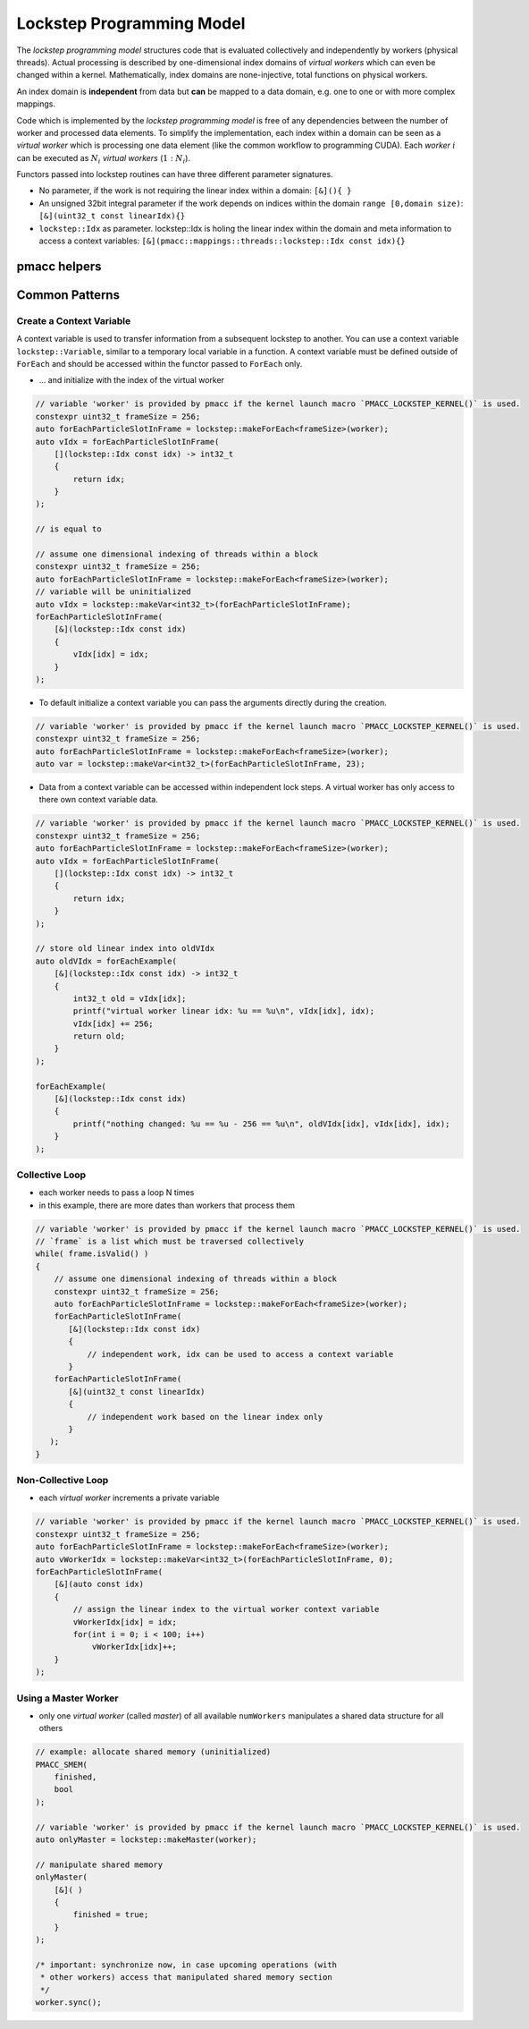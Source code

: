 .. _prgpatterns-lockstep:

.. seealso::

   In order to follow this section, you need to understand the `CUDA programming model <http://docs.nvidia.com/cuda/cuda-c-programming-guide/#programming-model>`_.

Lockstep Programming Model
==========================

.. sectionauthor:: René Widera, Axel Huebl

The *lockstep programming model* structures code that is evaluated collectively and independently by workers (physical threads).
Actual processing is described by one-dimensional index domains of *virtual workers* which can even be changed within a kernel.
Mathematically, index domains are none-injective, total functions on physical workers.

An index domain is **independent** from data but **can** be mapped to a data domain, e.g. one to one or with more complex mappings.

Code which is implemented by the *lockstep programming model* is free of any dependencies between the number of worker and processed data elements.
To simplify the implementation, each index within a domain can be seen as a *virtual worker* which is processing one data element (like the common workflow to programming CUDA).
Each *worker* :math:`i` can be executed as :math:`N_i` *virtual workers* (:math:`1:N_i`).

Functors passed into lockstep routines can have three different parameter signatures.

* No parameter, if the work is not requiring the linear index within a domain: ``[&](){ }``


* An unsigned 32bit integral parameter if the work depends on indices within the domain ``range [0,domain size)``: ``[&](uint32_t const linearIdx){}``


* ``lockstep::Idx`` as parameter. lockstep::Idx is holing the linear index within the domain and meta information to access a context variables: ``[&](pmacc::mappings::threads::lockstep::Idx const idx){}``


pmacc helpers
-------------

.. doxygenstruct:: pmacc::lockstep::Config
   :project: PIConGPU

.. doxygenstruct:: pmacc::lockstep::Idx
   :project: PIConGPU

.. doxygenclass:: pmacc::lockstep::Worker
   :project: PIConGPU

.. doxygenstruct:: pmacc::lockstep::Variable
   :project: PIConGPU

.. doxygenclass:: pmacc::lockstep::ForEach
   :project: PIConGPU

Common Patterns
---------------

Create a Context Variable
^^^^^^^^^^^^^^^^^^^^^^^^^

A context variable is used to transfer information from a subsequent lockstep to another.
You can use a context variable ``lockstep::Variable``, similar to a temporary local variable in a function.
A context variable must be defined outside of ``ForEach`` and should be accessed within the functor passed to ``ForEach`` only.

* ... and initialize with the index of the virtual worker

.. code-block:: cpp

    // variable 'worker' is provided by pmacc if the kernel launch macro `PMACC_LOCKSTEP_KERNEL()` is used.
    constexpr uint32_t frameSize = 256;
    auto forEachParticleSlotInFrame = lockstep::makeForEach<frameSize>(worker);
    auto vIdx = forEachParticleSlotInFrame(
        [](lockstep::Idx const idx) -> int32_t
        {
            return idx;
        }
    );

    // is equal to

    // assume one dimensional indexing of threads within a block
    constexpr uint32_t frameSize = 256;
    auto forEachParticleSlotInFrame = lockstep::makeForEach<frameSize>(worker);
    // variable will be uninitialized
    auto vIdx = lockstep::makeVar<int32_t>(forEachParticleSlotInFrame);
    forEachParticleSlotInFrame(
        [&](lockstep::Idx const idx)
        {
            vIdx[idx] = idx;
        }
    );

* To default initialize a context variable you can pass the arguments directly during the creation.

.. code-block:: cpp

    // variable 'worker' is provided by pmacc if the kernel launch macro `PMACC_LOCKSTEP_KERNEL()` is used.
    constexpr uint32_t frameSize = 256;
    auto forEachParticleSlotInFrame = lockstep::makeForEach<frameSize>(worker);
    auto var = lockstep::makeVar<int32_t>(forEachParticleSlotInFrame, 23);


* Data from a context variable can be accessed within independent lock steps.
  A virtual worker has only access to there own context variable data.

.. code-block:: cpp

    // variable 'worker' is provided by pmacc if the kernel launch macro `PMACC_LOCKSTEP_KERNEL()` is used.
    constexpr uint32_t frameSize = 256;
    auto forEachParticleSlotInFrame = lockstep::makeForEach<frameSize>(worker);
    auto vIdx = forEachParticleSlotInFrame(
        [](lockstep::Idx const idx) -> int32_t
        {
            return idx;
        }
    );

    // store old linear index into oldVIdx
    auto oldVIdx = forEachExample(
        [&](lockstep::Idx const idx) -> int32_t
        {
            int32_t old = vIdx[idx];
            printf("virtual worker linear idx: %u == %u\n", vIdx[idx], idx);
            vIdx[idx] += 256;
            return old;
        }
    );

    forEachExample(
        [&](lockstep::Idx const idx)
        {
            printf("nothing changed: %u == %u - 256 == %u\n", oldVIdx[idx], vIdx[idx], idx);
        }
    );


Collective Loop
^^^^^^^^^^^^^^^

* each worker needs to pass a loop N times
* in this example, there are more dates than workers that process them

.. code-block:: bash

    // variable 'worker' is provided by pmacc if the kernel launch macro `PMACC_LOCKSTEP_KERNEL()` is used.
    // `frame` is a list which must be traversed collectively
    while( frame.isValid() )
    {
        // assume one dimensional indexing of threads within a block
        constexpr uint32_t frameSize = 256;
        auto forEachParticleSlotInFrame = lockstep::makeForEach<frameSize>(worker);
        forEachParticleSlotInFrame(
           [&](lockstep::Idx const idx)
           {
               // independent work, idx can be used to access a context variable
           }
        forEachParticleSlotInFrame(
           [&](uint32_t const linearIdx)
           {
               // independent work based on the linear index only
           }
       );
    }


Non-Collective Loop
^^^^^^^^^^^^^^^^^^^

* each *virtual worker* increments a private variable

.. code-block:: cpp

    // variable 'worker' is provided by pmacc if the kernel launch macro `PMACC_LOCKSTEP_KERNEL()` is used.
    constexpr uint32_t frameSize = 256;
    auto forEachParticleSlotInFrame = lockstep::makeForEach<frameSize>(worker);
    auto vWorkerIdx = lockstep::makeVar<int32_t>(forEachParticleSlotInFrame, 0);
    forEachParticleSlotInFrame(
        [&](auto const idx)
        {
            // assign the linear index to the virtual worker context variable
            vWorkerIdx[idx] = idx;
            for(int i = 0; i < 100; i++)
                vWorkerIdx[idx]++;
        }
    );


Using a Master Worker
^^^^^^^^^^^^^^^^^^^^^

* only one *virtual worker* (called *master*) of all available ``numWorkers`` manipulates a shared data structure for all others

.. code-block:: cpp

    // example: allocate shared memory (uninitialized)
    PMACC_SMEM(
        finished,
        bool
    );

    // variable 'worker' is provided by pmacc if the kernel launch macro `PMACC_LOCKSTEP_KERNEL()` is used.
    auto onlyMaster = lockstep::makeMaster(worker);

    // manipulate shared memory
    onlyMaster(
        [&]( )
        {
            finished = true;
        }
    );

    /* important: synchronize now, in case upcoming operations (with
     * other workers) access that manipulated shared memory section
     */
    worker.sync();
